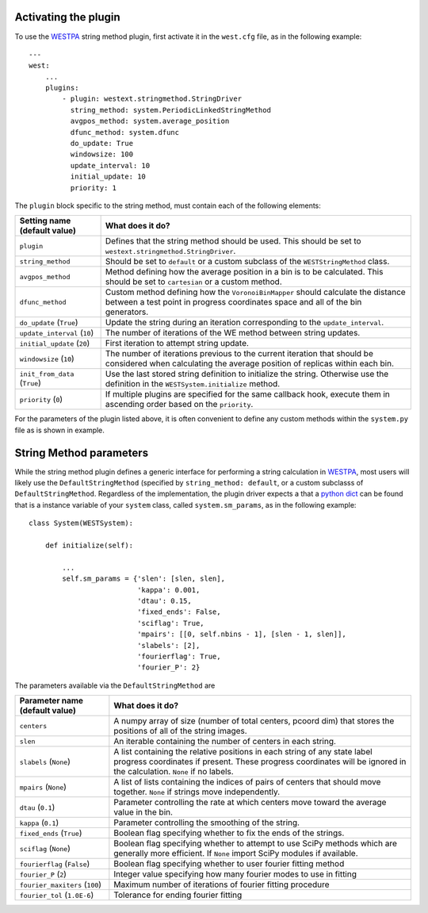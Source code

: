 Activating the plugin
---------------------

To use the `WESTPA`_ string method plugin, first activate it in the ``west.cfg`` file, as in the 
following example::

    ---
    west: 
        ...
        plugins:
            - plugin: westext.stringmethod.StringDriver
              string_method: system.PeriodicLinkedStringMethod
              avgpos_method: system.average_position
              dfunc_method: system.dfunc
              do_update: True
              windowsize: 100
              update_interval: 10
              initial_update: 10
              priority: 1

The ``plugin`` block specific to the string method, must contain each of the following elements:

=====================================================================   =====================================================================
Setting name (default value)                                            What does it do?
=====================================================================   =====================================================================
``plugin``                                                              Defines that the string method should be used. This should be set to 
                                                                        ``westext.stringmethod.StringDriver``. 
``string_method``                                                       Should be set to ``default`` or a custom subclass of the ``WESTStringMethod``
                                                                        class.
``avgpos_method``                                                       Method defining how the average position in a bin is to be calculated. 
                                                                        This should be set to ``cartesian`` or a custom method.
``dfunc_method``                                                        Custom method defining how the ``VoronoiBinMapper`` should calculate the
                                                                        distance between a test point in progress coordinates space and all of 
                                                                        the bin generators.
``do_update`` (``True``)                                                Update the string during an iteration corresponding to the ``update_interval``.
``update_interval`` (``10``)                                            The number of iterations of the WE method between string updates.
``initial_update`` (``20``)                                             First iteration to attempt string update.
``windowsize`` (``10``)                                                 The number of iterations previous to the current iteration that should be 
                                                                        considered when calculating the average position of replicas within each bin.
``init_from_data`` (``True``)                                           Use the last stored string definition to initialize the string. Otherwise
                                                                        use the definition in the ``WESTSystem.initialize`` method.
``priority`` (``0``)                                                    If multiple plugins are specified for the same callback hook, execute them
                                                                        in ascending order based on the ``priority``.
=====================================================================   =====================================================================

For the parameters of the plugin listed above, it is often convenient to define any custom methods within the ``system.py`` file as is shown in 
example.

String Method parameters
------------------------

While the string method plugin defines a generic interface for performing a string calculation in `WESTPA`_, most 
users will likely use the ``DefaultStringMethod`` (specified by ``string_method: default``, or a custom subclasss of 
``DefaultStringMethod``. Regardless of the implementation, the plugin driver expects a that a `python dict`_ can be found
that is a instance variable of your ``system`` class, called ``system.sm_params``, as in the following example::

    class System(WESTSystem):

        def initialize(self):

            ...
            self.sm_params = {'slen': [slen, slen],
                              'kappa': 0.001,
                              'dtau': 0.15,
                              'fixed_ends': False,
                              'sciflag': True,
                              'mpairs': [[0, self.nbins - 1], [slen - 1, slen]],
                              'slabels': [2],
                              'fourierflag': True,
                              'fourier_P': 2}

The parameters available via the ``DefaultStringMethod`` are

=====================================================================   =====================================================================
Parameter name (default value)                                            What does it do?
=====================================================================   =====================================================================
``centers``                                                             A numpy array of size (number of total centers, pcoord dim) that stores
                                                                        the positions of all of the string images.
``slen``                                                                An iterable containing the number of centers in each string.
``slabels`` (``None``)                                                  A list containing the relative positions in each string of any state label
                                                                        progress coordinates if present. These progress coordinates will be ignored in the
                                                                        calculation. ``None`` if no labels.
``mpairs`` (``None``)                                                   A list of lists containing the indices of pairs of centers that should move together.
                                                                        ``None`` if strings move independently. 
``dtau`` (``0.1``)                                                      Parameter controlling the rate at which centers move toward the average value in the bin.
``kappa`` (``0.1``)                                                     Parameter controlling the smoothing of the string.
``fixed_ends`` (``True``)                                               Boolean flag specifying whether to fix the ends of the strings.
``sciflag`` (``None``)                                                  Boolean flag specifying whether to attempt to use SciPy methods which are 
                                                                        generally more efficient. If ``None`` import SciPy modules if available. 
``fourierflag`` (``False``)                                             Boolean flag specifying whether to user fourier fitting method
``fourier_P`` (``2``)                                                   Integer value specifying how many fourier modes to use in fitting
``fourier_maxiters`` (``100``)                                          Maximum number of iterations of fourier fitting procedure
``fourier_tol`` (``1.0E-6``)                                            Tolerance for ending fourier fitting
=====================================================================   =====================================================================
.. LINKS

.. _`WESTPA`: http://chong.chem.pitt.edu/WESTPA
.. _`python dict`: http://docs.python.org/2/library/stdtypes.html#mapping-types-dict

